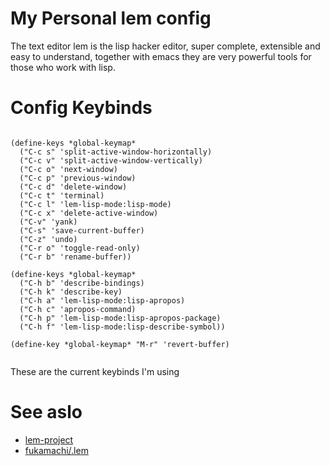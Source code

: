 * My Personal lem config

[[https://lem-project.github.io/icon-blue.svg]]

The text editor lem is the lisp hacker editor, super complete, extensible and easy to understand, together with emacs they are very powerful tools for those who work with lisp.

[[./lem-dashboard.png]]

* Config Keybinds

#+BEGIN_SRC common lisp 

(define-keys *global-keymap*
  ("C-c s" 'split-active-window-horizontally)
  ("C-c v" 'split-active-window-vertically)
  ("C-c o" 'next-window)
  ("C-c p" 'previous-window)
  ("C-c d" 'delete-window)
  ("C-c t" 'terminal)
  ("C-c l" 'lem-lisp-mode:lisp-mode)
  ("C-c x" 'delete-active-window)
  ("C-v" 'yank)
  ("C-s" 'save-current-buffer)
  ("C-z" 'undo)
  ("C-r o" 'toggle-read-only)
  ("C-r b" 'rename-buffer))

(define-keys *global-keymap*
  ("C-h b" 'describe-bindings)
  ("C-h k" 'describe-key)
  ("C-h a" 'lem-lisp-mode:lisp-apropos)
  ("C-h c" 'apropos-command)
  ("C-h p" 'lem-lisp-mode:lisp-apropos-package)
  ("C-h f" 'lem-lisp-mode:lisp-describe-symbol))

(define-key *global-keymap* "M-r" 'revert-buffer)

#+END_SRC

These are the current keybinds I'm using

* See aslo

- [[https://github.com/lem-project/lem][lem-project]]
- [[https://github.com/fukamachi/.lem][fukamachi/.lem]]